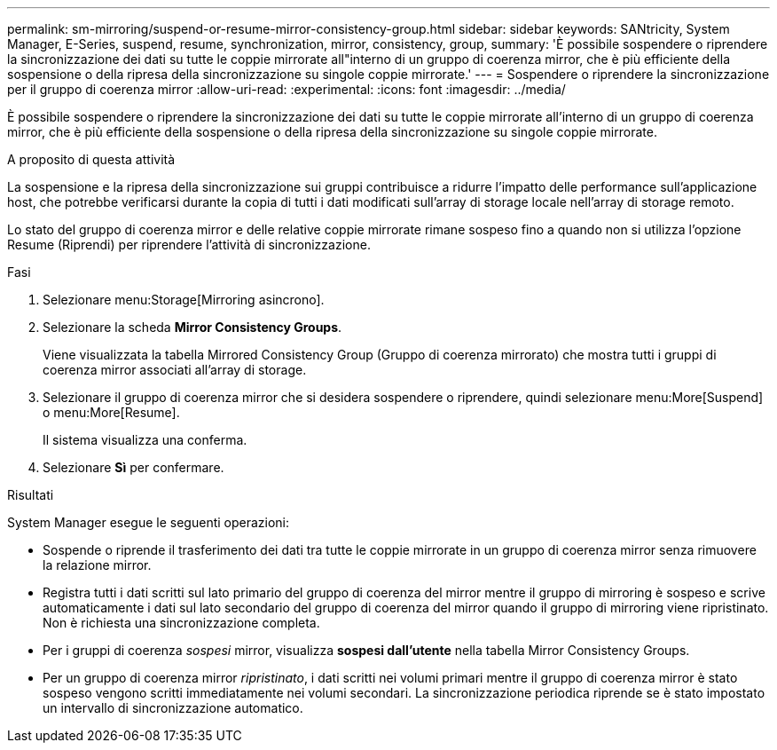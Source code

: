---
permalink: sm-mirroring/suspend-or-resume-mirror-consistency-group.html 
sidebar: sidebar 
keywords: SANtricity, System Manager, E-Series, suspend, resume, synchronization, mirror, consistency, group, 
summary: 'È possibile sospendere o riprendere la sincronizzazione dei dati su tutte le coppie mirrorate all"interno di un gruppo di coerenza mirror, che è più efficiente della sospensione o della ripresa della sincronizzazione su singole coppie mirrorate.' 
---
= Sospendere o riprendere la sincronizzazione per il gruppo di coerenza mirror
:allow-uri-read: 
:experimental: 
:icons: font
:imagesdir: ../media/


[role="lead"]
È possibile sospendere o riprendere la sincronizzazione dei dati su tutte le coppie mirrorate all'interno di un gruppo di coerenza mirror, che è più efficiente della sospensione o della ripresa della sincronizzazione su singole coppie mirrorate.

.A proposito di questa attività
La sospensione e la ripresa della sincronizzazione sui gruppi contribuisce a ridurre l'impatto delle performance sull'applicazione host, che potrebbe verificarsi durante la copia di tutti i dati modificati sull'array di storage locale nell'array di storage remoto.

Lo stato del gruppo di coerenza mirror e delle relative coppie mirrorate rimane sospeso fino a quando non si utilizza l'opzione Resume (Riprendi) per riprendere l'attività di sincronizzazione.

.Fasi
. Selezionare menu:Storage[Mirroring asincrono].
. Selezionare la scheda *Mirror Consistency Groups*.
+
Viene visualizzata la tabella Mirrored Consistency Group (Gruppo di coerenza mirrorato) che mostra tutti i gruppi di coerenza mirror associati all'array di storage.

. Selezionare il gruppo di coerenza mirror che si desidera sospendere o riprendere, quindi selezionare menu:More[Suspend] o menu:More[Resume].
+
Il sistema visualizza una conferma.

. Selezionare *Sì* per confermare.


.Risultati
System Manager esegue le seguenti operazioni:

* Sospende o riprende il trasferimento dei dati tra tutte le coppie mirrorate in un gruppo di coerenza mirror senza rimuovere la relazione mirror.
* Registra tutti i dati scritti sul lato primario del gruppo di coerenza del mirror mentre il gruppo di mirroring è sospeso e scrive automaticamente i dati sul lato secondario del gruppo di coerenza del mirror quando il gruppo di mirroring viene ripristinato. Non è richiesta una sincronizzazione completa.
* Per i gruppi di coerenza _sospesi_ mirror, visualizza *sospesi dall'utente* nella tabella Mirror Consistency Groups.
* Per un gruppo di coerenza mirror _ripristinato_, i dati scritti nei volumi primari mentre il gruppo di coerenza mirror è stato sospeso vengono scritti immediatamente nei volumi secondari. La sincronizzazione periodica riprende se è stato impostato un intervallo di sincronizzazione automatico.

